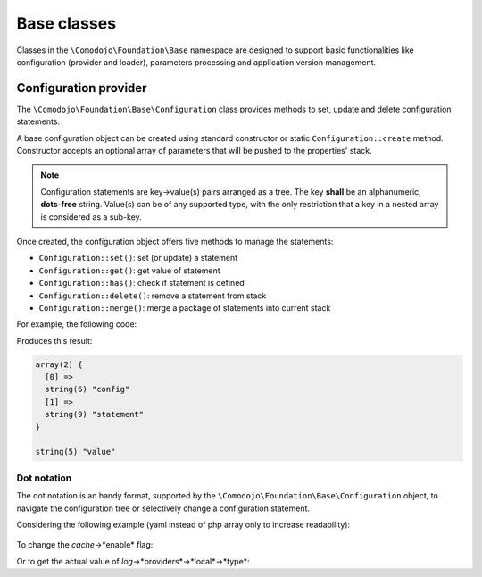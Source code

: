 .. _base-classes:

Base classes
============

Classes in the ``\Comodojo\Foundation\Base`` namespace are designed to support basic functionalities like configuration (provider and loader), parameters processing and application version management.

Configuration provider
----------------------

The ``\Comodojo\Foundation\Base\Configuration`` class provides methods to set, update and delete configuration statements.

A base configuration object can be created using standard constructor or static ``Configuration::create`` method. Constructor accepts an optional array of parameters that will be pushed to the properties' stack.

.. code-block:: php
    :linenos:

    <?php

    $params = ["this"=>"is","a"=>["config", "statement"]];

    $configuration = new \Comodojo\Foundation\Base\Configuration($params)

    // or, alternatively:
    // $configuration = \Comodojo\Foundation\Base\Configuration::create($params)

.. note:: Configuration statements are key->value(s) pairs arranged as a tree. The key **shall** be an alphanumeric, **dots-free** string. Value(s) can be of any supported type, with the only restriction that a key in a nested array is considered as a sub-key.

Once created, the configuration object offers five methods to manage the statements:

- ``Configuration::set()``: set (or update) a statement

- ``Configuration::get()``: get value of statement

- ``Configuration::has()``: check if statement is defined

- ``Configuration::delete()``: remove a statement from stack

- ``Configuration::merge()``: merge a package of statements into current stack

For example, the following code:

.. code-block:: php
    :linenos:

    <?php

    $params = ["this"=>"is","a"=>["config", "statement"]];

    $configuration = \Comodojo\Foundation\Base\Configuration::create($params);

    var_dump($configuration->get("a"));

    $configuration->set("that", "value");

    var_dump($configuration->get("that"));

Produces this result:

.. code::

    array(2) {
      [0] =>
      string(6) "config"
      [1] =>
      string(9) "statement"
    }

    string(5) "value"

Dot notation
............

The dot notation is an handy format, supported by the ``\Comodojo\Foundation\Base\Configuration`` object, to navigate the configuration tree or selectively change a configuration statement.

Considering the following example (yaml instead of php array only to increase readability):

    .. code-block:: yaml
        :linenos:

        log:
            enable: true
            name: applog
            providers:
                local:
                    type: StreamHandler
                    level: debug
                    stream: logs/extenderd.log
        cache:
            enable: true
            providers:
                local:
                    type: Filesystem
                    cache_folder: cache

To change the *cache*->*enable* flag:

.. code-block:: php
    :linenos:

    $configuration->set("cache.enable", false);

Or to get the actual value of *log*->*providers*->*local*->*type*:

.. code-block:: php
    :linenos:

    $configuration->get("log.providers.local.type");

